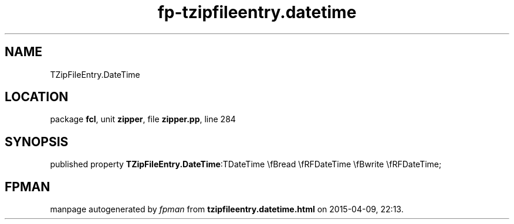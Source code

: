 .\" file autogenerated by fpman
.TH "fp-tzipfileentry.datetime" 3 "2014-03-14" "fpman" "Free Pascal Programmer's Manual"
.SH NAME
TZipFileEntry.DateTime
.SH LOCATION
package \fBfcl\fR, unit \fBzipper\fR, file \fBzipper.pp\fR, line 284
.SH SYNOPSIS
published property  \fBTZipFileEntry.DateTime\fR:TDateTime \\fBread \\fRFDateTime \\fBwrite \\fRFDateTime;
.SH FPMAN
manpage autogenerated by \fIfpman\fR from \fBtzipfileentry.datetime.html\fR on 2015-04-09, 22:13.

